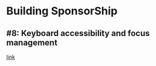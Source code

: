 * Building SponsorShip
** #8: Keyboard accessibility and focus management
   [[https://www.youtube.com/watch?v=T91TbkZorxQ][link]]
